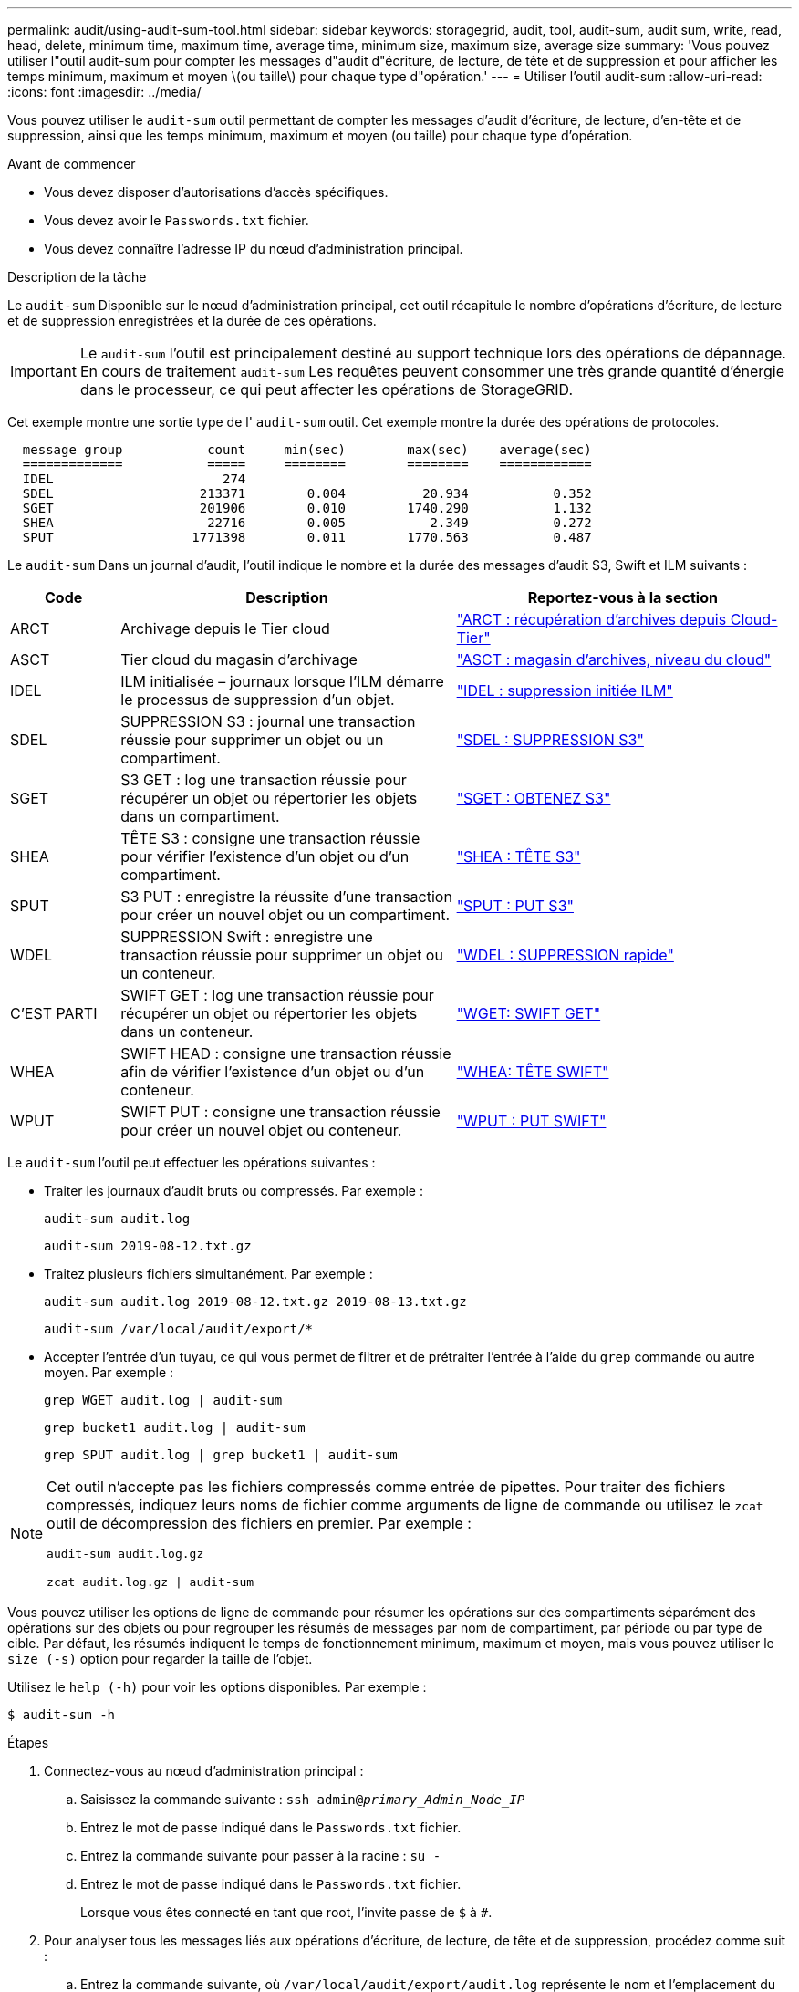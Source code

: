 ---
permalink: audit/using-audit-sum-tool.html 
sidebar: sidebar 
keywords: storagegrid, audit, tool, audit-sum, audit sum, write, read, head, delete, minimum time, maximum time, average time, minimum size, maximum size, average size 
summary: 'Vous pouvez utiliser l"outil audit-sum pour compter les messages d"audit d"écriture, de lecture, de tête et de suppression et pour afficher les temps minimum, maximum et moyen \(ou taille\) pour chaque type d"opération.' 
---
= Utiliser l'outil audit-sum
:allow-uri-read: 
:icons: font
:imagesdir: ../media/


[role="lead"]
Vous pouvez utiliser le `audit-sum` outil permettant de compter les messages d'audit d'écriture, de lecture, d'en-tête et de suppression, ainsi que les temps minimum, maximum et moyen (ou taille) pour chaque type d'opération.

.Avant de commencer
* Vous devez disposer d'autorisations d'accès spécifiques.
* Vous devez avoir le `Passwords.txt` fichier.
* Vous devez connaître l'adresse IP du nœud d'administration principal.


.Description de la tâche
Le `audit-sum` Disponible sur le nœud d'administration principal, cet outil récapitule le nombre d'opérations d'écriture, de lecture et de suppression enregistrées et la durée de ces opérations.


IMPORTANT: Le `audit-sum` l'outil est principalement destiné au support technique lors des opérations de dépannage. En cours de traitement `audit-sum` Les requêtes peuvent consommer une très grande quantité d'énergie dans le processeur, ce qui peut affecter les opérations de StorageGRID.

Cet exemple montre une sortie type de l' `audit-sum` outil. Cet exemple montre la durée des opérations de protocoles.

[listing]
----
  message group           count     min(sec)        max(sec)    average(sec)
  =============           =====     ========        ========    ============
  IDEL                      274
  SDEL                   213371        0.004          20.934           0.352
  SGET                   201906        0.010        1740.290           1.132
  SHEA                    22716        0.005           2.349           0.272
  SPUT                  1771398        0.011        1770.563           0.487
----
Le `audit-sum` Dans un journal d'audit, l'outil indique le nombre et la durée des messages d'audit S3, Swift et ILM suivants :

[cols="14,43,43"]
|===
| Code | Description | Reportez-vous à la section 


 a| 
ARCT
 a| 
Archivage depuis le Tier cloud
 a| 
link:arct-archive-retrieve-from-cloud-tier.html["ARCT : récupération d'archives depuis Cloud-Tier"]



 a| 
ASCT
 a| 
Tier cloud du magasin d'archivage
 a| 
link:asct-archive-store-cloud-tier.html["ASCT : magasin d'archives, niveau du cloud"]



 a| 
IDEL
 a| 
ILM initialisée – journaux lorsque l'ILM démarre le processus de suppression d'un objet.
 a| 
link:idel-ilm-initiated-delete.html["IDEL : suppression initiée ILM"]



 a| 
SDEL
 a| 
SUPPRESSION S3 : journal une transaction réussie pour supprimer un objet ou un compartiment.
 a| 
link:sdel-s3-delete.html["SDEL : SUPPRESSION S3"]



 a| 
SGET
 a| 
S3 GET : log une transaction réussie pour récupérer un objet ou répertorier les objets dans un compartiment.
 a| 
link:sget-s3-get.html["SGET : OBTENEZ S3"]



 a| 
SHEA
 a| 
TÊTE S3 : consigne une transaction réussie pour vérifier l'existence d'un objet ou d'un compartiment.
 a| 
link:shea-s3-head.html["SHEA : TÊTE S3"]



 a| 
SPUT
 a| 
S3 PUT : enregistre la réussite d'une transaction pour créer un nouvel objet ou un compartiment.
 a| 
link:sput-s3-put.html["SPUT : PUT S3"]



 a| 
WDEL
 a| 
SUPPRESSION Swift : enregistre une transaction réussie pour supprimer un objet ou un conteneur.
 a| 
link:wdel-swift-delete.html["WDEL : SUPPRESSION rapide"]



 a| 
C'EST PARTI
 a| 
SWIFT GET : log une transaction réussie pour récupérer un objet ou répertorier les objets dans un conteneur.
 a| 
link:wget-swift-get.html["WGET: SWIFT GET"]



 a| 
WHEA
 a| 
SWIFT HEAD : consigne une transaction réussie afin de vérifier l'existence d'un objet ou d'un conteneur.
 a| 
link:whea-swift-head.html["WHEA: TÊTE SWIFT"]



 a| 
WPUT
 a| 
SWIFT PUT : consigne une transaction réussie pour créer un nouvel objet ou conteneur.
 a| 
link:wput-swift-put.html["WPUT : PUT SWIFT"]

|===
Le `audit-sum` l'outil peut effectuer les opérations suivantes :

* Traiter les journaux d'audit bruts ou compressés. Par exemple :
+
`audit-sum audit.log`

+
`audit-sum 2019-08-12.txt.gz`

* Traitez plusieurs fichiers simultanément. Par exemple :
+
`audit-sum audit.log 2019-08-12.txt.gz 2019-08-13.txt.gz`

+
`audit-sum /var/local/audit/export/*`

* Accepter l'entrée d'un tuyau, ce qui vous permet de filtrer et de prétraiter l'entrée à l'aide du `grep` commande ou autre moyen. Par exemple :
+
`grep WGET audit.log | audit-sum`

+
`grep bucket1 audit.log | audit-sum`

+
`grep SPUT audit.log | grep bucket1 | audit-sum`



[NOTE]
====
Cet outil n'accepte pas les fichiers compressés comme entrée de pipettes. Pour traiter des fichiers compressés, indiquez leurs noms de fichier comme arguments de ligne de commande ou utilisez le `zcat` outil de décompression des fichiers en premier. Par exemple :

`audit-sum audit.log.gz`

`zcat audit.log.gz | audit-sum`

====
Vous pouvez utiliser les options de ligne de commande pour résumer les opérations sur des compartiments séparément des opérations sur des objets ou pour regrouper les résumés de messages par nom de compartiment, par période ou par type de cible. Par défaut, les résumés indiquent le temps de fonctionnement minimum, maximum et moyen, mais vous pouvez utiliser le `size (-s)` option pour regarder la taille de l'objet.

Utilisez le `help (-h)` pour voir les options disponibles. Par exemple :

`$ audit-sum -h`

.Étapes
. Connectez-vous au nœud d'administration principal :
+
.. Saisissez la commande suivante : `ssh admin@_primary_Admin_Node_IP_`
.. Entrez le mot de passe indiqué dans le `Passwords.txt` fichier.
.. Entrez la commande suivante pour passer à la racine : `su -`
.. Entrez le mot de passe indiqué dans le `Passwords.txt` fichier.
+
Lorsque vous êtes connecté en tant que root, l'invite passe de `$` à `#`.



. Pour analyser tous les messages liés aux opérations d'écriture, de lecture, de tête et de suppression, procédez comme suit :
+
.. Entrez la commande suivante, où `/var/local/audit/export/audit.log` représente le nom et l'emplacement du ou des fichiers à analyser :
+
`$ audit-sum /var/local/audit/export/audit.log`

+
Cet exemple montre une sortie type de l' `audit-sum` outil. Cet exemple montre la durée des opérations de protocoles.

+
[listing]
----
  message group           count     min(sec)        max(sec)    average(sec)
  =============           =====     ========        ========    ============
  IDEL                      274
  SDEL                   213371        0.004          20.934           0.352
  SGET                   201906        0.010        1740.290           1.132
  SHEA                    22716        0.005           2.349           0.272
  SPUT                  1771398        0.011        1770.563           0.487
----
+
Dans cet exemple, les opérations SGET (S3 GET) sont les opérations les plus lentes en moyenne à 1.13 secondes, mais les opérations SGET et SPUT (S3 PUT) affichent toutes les deux de longues périodes de pire des cas d'environ 1,770 secondes.

.. Pour afficher les opérations de récupération 10 les plus lentes, utilisez la commande grep pour sélectionner uniquement les messages SGET et ajouter l'option de sortie longue (`-l`) pour inclure les chemins d'accès aux objets :
+
`grep SGET audit.log | audit-sum -l`

+
Les résultats incluent le type (objet ou compartiment) et le chemin, ce qui vous permet d'afficher le journal d'audit pour les autres messages relatifs à ces objets particuliers.

+
[listing]
----
Total:          201906 operations
    Slowest:      1740.290 sec
    Average:         1.132 sec
    Fastest:         0.010 sec
    Slowest operations:
        time(usec)       source ip         type      size(B) path
        ========== =============== ============ ============ ====
        1740289662   10.96.101.125       object   5663711385 backup/r9O1OaQ8JB-1566861764-4519.iso
        1624414429   10.96.101.125       object   5375001556 backup/r9O1OaQ8JB-1566861764-6618.iso
        1533143793   10.96.101.125       object   5183661466 backup/r9O1OaQ8JB-1566861764-4518.iso
             70839   10.96.101.125       object        28338 bucket3/dat.1566861764-6619
             68487   10.96.101.125       object        27890 bucket3/dat.1566861764-6615
             67798   10.96.101.125       object        27671 bucket5/dat.1566861764-6617
             67027   10.96.101.125       object        27230 bucket5/dat.1566861764-4517
             60922   10.96.101.125       object        26118 bucket3/dat.1566861764-4520
             35588   10.96.101.125       object        11311 bucket3/dat.1566861764-6616
             23897   10.96.101.125       object        10692 bucket3/dat.1566861764-4516
----
+
Dans cet exemple de sortie, vous pouvez constater que les trois demandes GET S3 les plus lentes étaient celles des objets d'une taille d'environ 5 Go (ce qui est beaucoup plus important que les autres objets). La grande taille tient compte des délais de récupération lents les moins importants.



. Pour déterminer la taille des objets en cours d'ingestion et d'extraction à partir de votre grille, utilisez l'option size (`-s`) :
+
`audit-sum -s audit.log`

+
[listing]
----
  message group           count       min(MB)          max(MB)      average(MB)
  =============           =====     ========        ========    ============
  IDEL                      274        0.004        5000.000        1654.502
  SDEL                   213371        0.000          10.504           1.695
  SGET                   201906        0.000        5000.000          14.920
  SHEA                    22716        0.001          10.504           2.967
  SPUT                  1771398        0.000        5000.000           2.495
----
+
Dans cet exemple, la taille moyenne des objets pour SPUT est inférieure à 2.5 Mo, mais la taille moyenne pour SGET est beaucoup plus grande. Le nombre de messages SPUT est beaucoup plus élevé que le nombre de messages SGET, ce qui indique que la plupart des objets ne sont jamais récupérés.

. Si vous voulez déterminer si les récupérations étaient lentes hier :
+
.. Exécutez la commande sur le journal d'audit approprié et utilisez l'option group-by-time (`-gt`), suivi de la période (par exemple, 15M, 1H, 10S) :
+
`grep SGET audit.log | audit-sum -gt 1H`

+
[listing]
----
  message group           count    min(sec)       max(sec)   average(sec)
  =============           =====     ========        ========    ============
  2019-09-05T00            7591        0.010        1481.867           1.254
  2019-09-05T01            4173        0.011        1740.290           1.115
  2019-09-05T02           20142        0.011        1274.961           1.562
  2019-09-05T03           57591        0.010        1383.867           1.254
  2019-09-05T04          124171        0.013        1740.290           1.405
  2019-09-05T05          420182        0.021        1274.511           1.562
  2019-09-05T06         1220371        0.015        6274.961           5.562
  2019-09-05T07          527142        0.011        1974.228           2.002
  2019-09-05T08          384173        0.012        1740.290           1.105
  2019-09-05T09           27591        0.010        1481.867           1.354
----
+
Ces résultats montrent que S3 GÉNÈRE un trafic entre 06:00 et 07:00. Les temps maximum et moyen sont à la fois considérablement plus élevés à ces moments aussi, et ils n'ont pas augmenté progressivement à mesure que le comptage a augmenté. Cela suggère que la capacité a été dépassée quelque part, peut-être dans le réseau ou que la grille peut traiter les demandes.

.. Pour déterminer la taille des objets récupérés chaque heure hier, ajoutez l'option size (`-s`) à la commande :
+
`grep SGET audit.log | audit-sum -gt 1H -s`

+
[listing]
----
  message group           count       min(B)          max(B)      average(B)
  =============           =====     ========        ========    ============
  2019-09-05T00            7591        0.040        1481.867           1.976
  2019-09-05T01            4173        0.043        1740.290           2.062
  2019-09-05T02           20142        0.083        1274.961           2.303
  2019-09-05T03           57591        0.912        1383.867           1.182
  2019-09-05T04          124171        0.730        1740.290           1.528
  2019-09-05T05          420182        0.875        4274.511           2.398
  2019-09-05T06         1220371        0.691  5663711385.961          51.328
  2019-09-05T07          527142        0.130        1974.228           2.147
  2019-09-05T08          384173        0.625        1740.290           1.878
  2019-09-05T09           27591        0.689        1481.867           1.354
----
+
Ces résultats indiquent que des récupérations très importantes se sont produites lorsque le trafic global de récupération était à son maximum.

.. Pour plus de détails, utilisez le link:using-audit-explain-tool.html["outil d'audit-explication"] Pour revoir toutes les opérations de SGET pendant cette heure :
+
`grep 2019-09-05T06 audit.log | grep SGET | audit-explain | less`

+
Si la sortie de la commande grep est censée être de nombreuses lignes, ajoutez le `less` commande pour afficher le contenu du fichier journal d'audit une page (un écran) à la fois.



. Si vous souhaitez déterminer si les opérations SPUT sur les godets sont plus lentes que les opérations SPUT pour les objets :
+
.. Commencez par utiliser le `-go` option, qui regroupe les messages pour les opérations liées aux objets et aux compartiments séparément :
+
`grep SPUT sample.log | audit-sum -go`

+
[listing]
----
  message group           count     min(sec)        max(sec)    average(sec)
  =============           =====     ========        ========    ============
  SPUT.bucket                 1        0.125           0.125           0.125
  SPUT.object                12        0.025           1.019           0.236
----
+
Les résultats montrent que les opérations SPUT pour les compartiments ont des caractéristiques de performances différentes de celles des opérations SPUT pour les objets.

.. Pour déterminer les godets dont les opérations SPUT sont les plus lentes, utiliser le `-gb` option, qui regroupe les messages par compartiment :
+
`grep SPUT audit.log | audit-sum -gb`

+
[listing]
----
  message group                  count     min(sec)        max(sec)    average(sec)
  =============                  =====     ========        ========    ============
  SPUT.cho-non-versioning        71943        0.046        1770.563           1.571
  SPUT.cho-versioning            54277        0.047        1736.633           1.415
  SPUT.cho-west-region           80615        0.040          55.557           1.329
  SPUT.ldt002                  1564563        0.011          51.569           0.361
----
.. Pour déterminer quels compartiments ont la plus grande taille d'objet SPUT, utilisez les deux `-gb` et le `-s` options :
+
`grep SPUT audit.log | audit-sum -gb -s`

+
[listing]
----
  message group                  count       min(B)          max(B)      average(B)
  =============                  =====     ========        ========    ============
  SPUT.cho-non-versioning        71943        2.097        5000.000          21.672
  SPUT.cho-versioning            54277        2.097        5000.000          21.120
  SPUT.cho-west-region           80615        2.097         800.000          14.433
  SPUT.ldt002                  1564563        0.000         999.972           0.352
----




